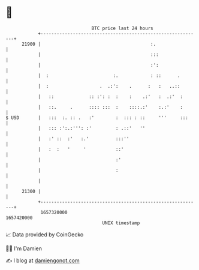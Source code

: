 * 👋

#+begin_example
                                   BTC price last 24 hours                    
               +------------------------------------------------------------+ 
         21900 |                                         :.                 | 
               |                                         :::                | 
               |                                         :':                | 
               |  :                        :.            : ::      .        | 
               |  :                   .  .:':    .      :   :   ..::        | 
               |   ::             :: :': :  :    :    .:'   :  .:'  :       | 
               |   ::.     .      :::: :::  :    ::::.:'    :.:'    :       | 
   $ USD       |   :::  :. :: .   :'        :  ::: : ::     '''     :::     | 
               |   ::: :':.:''': :'         : .::'   ''                     | 
               |   :' ::  :'   :.'          :::''                           | 
               |   :  :   '     '           ::'                             | 
               |                            :'                              | 
               |                            :                               | 
               |                                                            | 
         21300 |                                                            | 
               +------------------------------------------------------------+ 
                1657320000                                        1657420000  
                                       UNIX timestamp                         
#+end_example
📈 Data provided by CoinGecko

🧑‍💻 I'm Damien

✍️ I blog at [[https://www.damiengonot.com][damiengonot.com]]
